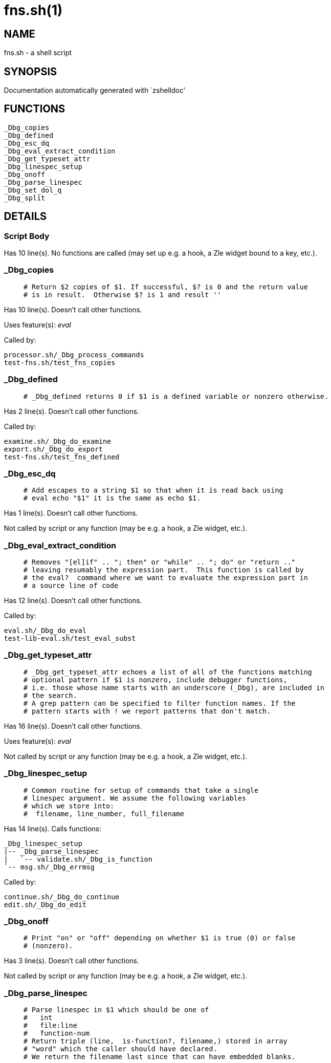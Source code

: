 fns.sh(1)
=========
:compat-mode!:

NAME
----
fns.sh - a shell script

SYNOPSIS
--------
Documentation automatically generated with `zshelldoc'

FUNCTIONS
---------

 _Dbg_copies
 _Dbg_defined
 _Dbg_esc_dq
 _Dbg_eval_extract_condition
 _Dbg_get_typeset_attr
 _Dbg_linespec_setup
 _Dbg_onoff
 _Dbg_parse_linespec
 _Dbg_set_dol_q
 _Dbg_split

DETAILS
-------

Script Body
~~~~~~~~~~~

Has 10 line(s). No functions are called (may set up e.g. a hook, a Zle widget bound to a key, etc.).

_Dbg_copies
~~~~~~~~~~~

____
 # Return $2 copies of $1. If successful, $? is 0 and the return value
 # is in result.  Otherwise $? is 1 and result ''
____

Has 10 line(s). Doesn't call other functions.

Uses feature(s): _eval_

Called by:

 processor.sh/_Dbg_process_commands
 test-fns.sh/test_fns_copies

_Dbg_defined
~~~~~~~~~~~~

____
 # _Dbg_defined returns 0 if $1 is a defined variable or nonzero otherwise. 
____

Has 2 line(s). Doesn't call other functions.

Called by:

 examine.sh/_Dbg_do_examine
 export.sh/_Dbg_do_export
 test-fns.sh/test_fns_defined

_Dbg_esc_dq
~~~~~~~~~~~

____
 # Add escapes to a string $1 so that when it is read back using
 # eval echo "$1" it is the same as echo $1.
____

Has 1 line(s). Doesn't call other functions.

Not called by script or any function (may be e.g. a hook, a Zle widget, etc.).

_Dbg_eval_extract_condition
~~~~~~~~~~~~~~~~~~~~~~~~~~~

____
 # Removes "[el]if" .. "; then" or "while" .. "; do" or "return .."
 # leaving resumably the expression part.  This function is called by
 # the eval?  command where we want to evaluate the expression part in
 # a source line of code
____

Has 12 line(s). Doesn't call other functions.

Called by:

 eval.sh/_Dbg_do_eval
 test-lib-eval.sh/test_eval_subst

_Dbg_get_typeset_attr
~~~~~~~~~~~~~~~~~~~~~

____
 # _Dbg_get_typeset_attr echoes a list of all of the functions matching
 # optional pattern if $1 is nonzero, include debugger functions,
 # i.e. those whose name starts with an underscore (_Dbg), are included in
 # the search.  
 # A grep pattern can be specified to filter function names. If the 
 # pattern starts with ! we report patterns that don't match.
____

Has 16 line(s). Doesn't call other functions.

Uses feature(s): _eval_

Not called by script or any function (may be e.g. a hook, a Zle widget, etc.).

_Dbg_linespec_setup
~~~~~~~~~~~~~~~~~~~

____
 # Common routine for setup of commands that take a single
 # linespec argument. We assume the following variables 
 # which we store into:
 #  filename, line_number, full_filename
____

Has 14 line(s). Calls functions:

 _Dbg_linespec_setup
 |-- _Dbg_parse_linespec
 |   `-- validate.sh/_Dbg_is_function
 `-- msg.sh/_Dbg_errmsg

Called by:

 continue.sh/_Dbg_do_continue
 edit.sh/_Dbg_do_edit

_Dbg_onoff
~~~~~~~~~~

____
 # Print "on" or "off" depending on whether $1 is true (0) or false
 # (nonzero).
____

Has 3 line(s). Doesn't call other functions.

Not called by script or any function (may be e.g. a hook, a Zle widget, etc.).

_Dbg_parse_linespec
~~~~~~~~~~~~~~~~~~~

____
 # Parse linespec in $1 which should be one of
 #   int
 #   file:line
 #   function-num
 # Return triple (line,  is-function?, filename,) stored in array
 # "word" which the caller should have declared.
 # We return the filename last since that can have embedded blanks.
____

Has 21 line(s). Calls functions:

 _Dbg_parse_linespec
 `-- validate.sh/_Dbg_is_function

Called by:

 _Dbg_linespec_setup
 test-fns.sh/test_fns_parse_linespec

_Dbg_set_dol_q
~~~~~~~~~~~~~~

____
 # Set $? to $1 if supplied or the saved entry value of $?. 
____

Has 1 line(s). Doesn't call other functions.

Called by:

 eval.sh/_Dbg_do_eval
 set-d-vars.sh/Script-Body
 test-fns.sh/test_fns_set_q

_Dbg_split
~~~~~~~~~~

____
 # Split string $1 into an array using delimiter $2 to split on
 # The result is put in variable split_result
____

Has 3 line(s). Doesn't call other functions.

Called by:

 frame.sh/_Dbg_frame_adjust
 frame.sh/_Dbg_frame_file
 frame.sh/_Dbg_frame_lineno
 frame.sh/_Dbg_frame_save_frames
 gdb.sh/_Dbg_print_frame
 gdb.sh/_Dbg_print_location
 hook.sh/_Dbg_hook_action_hit
 hook.sh/_Dbg_hook_breakpoint_hit
 hook.sh/_Dbg_trap_handler
 test-fns.sh/test_fns_split

